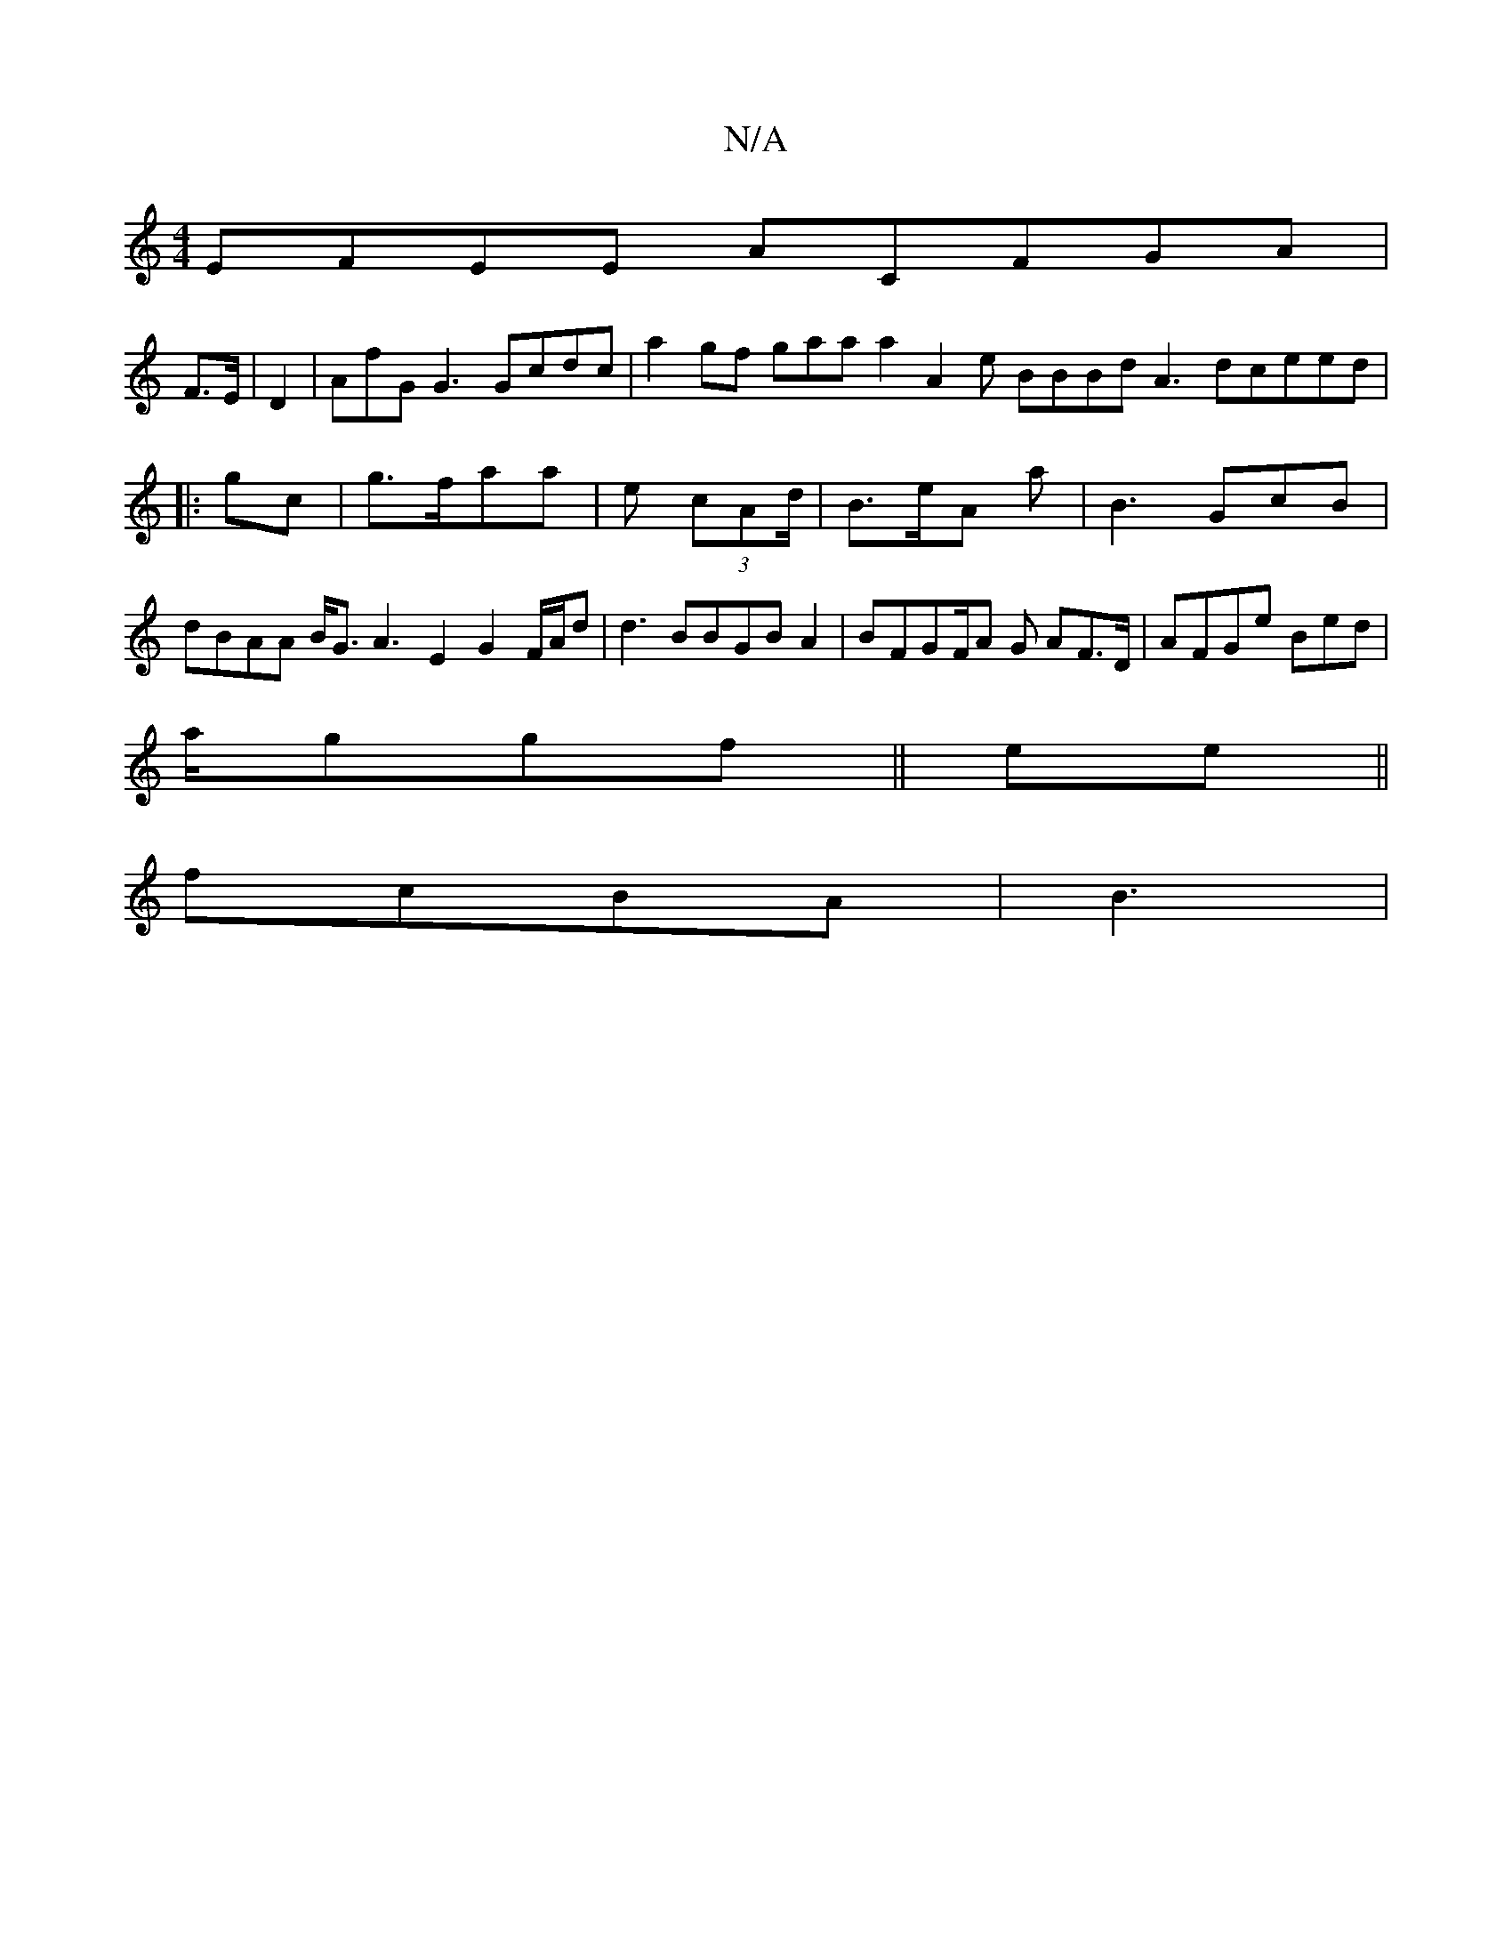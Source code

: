 X:1
T:N/A
M:4/4
R:N/A
K:Cmajor
EFEE ACFGA|
F>E | D2 |AfG G3Gcdc | a2 gf gaa a2 A2e BBBd A3 dceed|
|:gc | g>faa | e (3 cAd/2| B>eA a|B3 GcB |dBAA B<G A3 E2 G2F/A/d | d3 BBGBA2 | BFGF/2A G AF>D | AFGe -Bed|
a/ggf|| ee||
fcBA | B3| ~~